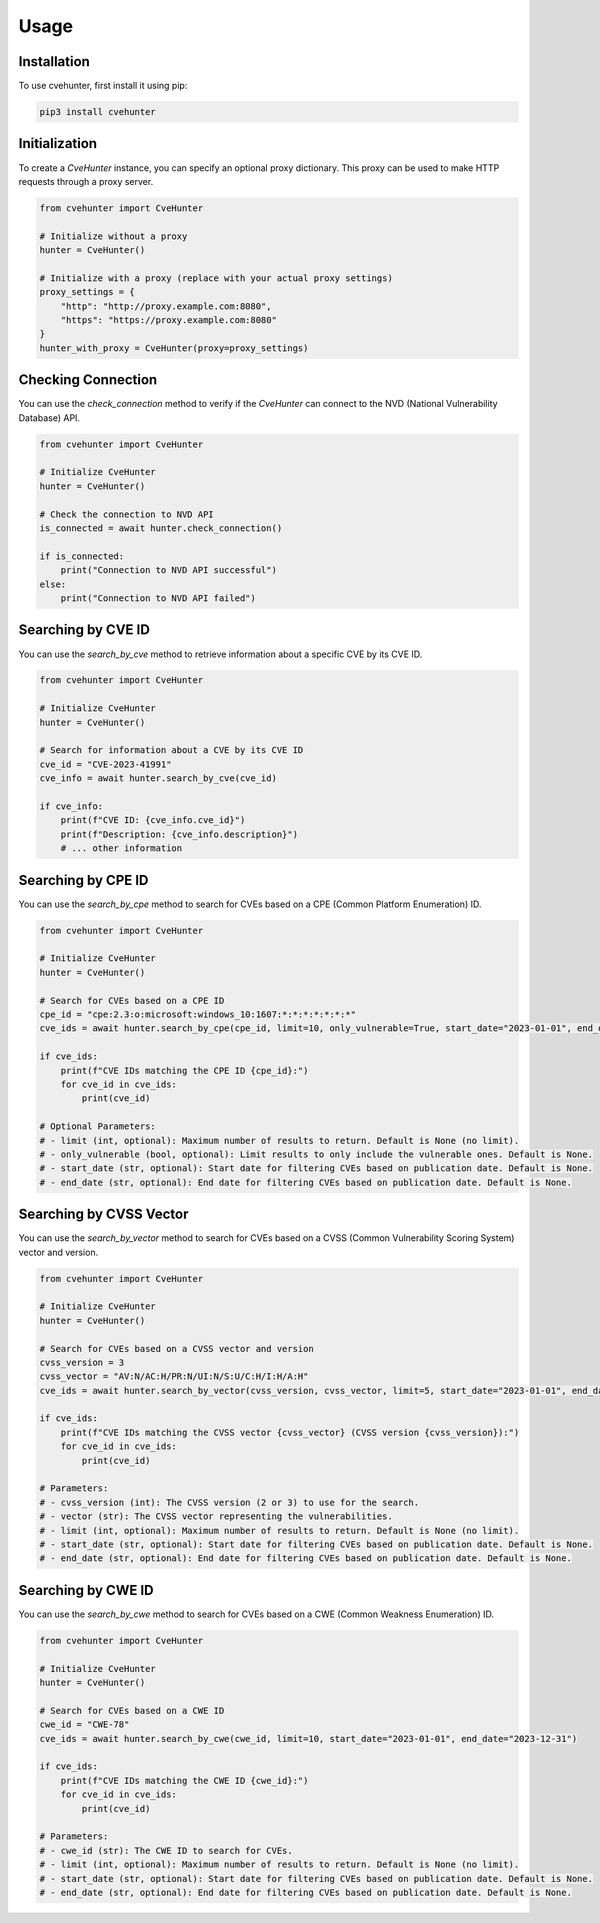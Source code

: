 Usage
=====

.. _installation:

Installation
------------

To use cvehunter, first install it using pip:

.. code-block:: console

   pip3 install cvehunter

Initialization
---------------

To create a `CveHunter` instance, you can specify an optional proxy dictionary. This proxy can be used to make HTTP requests through a proxy server.

.. code-block:: python

   from cvehunter import CveHunter

   # Initialize without a proxy
   hunter = CveHunter()

   # Initialize with a proxy (replace with your actual proxy settings)
   proxy_settings = {
       "http": "http://proxy.example.com:8080",
       "https": "https://proxy.example.com:8080"
   }
   hunter_with_proxy = CveHunter(proxy=proxy_settings)

Checking Connection
-------------------

You can use the `check_connection` method to verify if the `CveHunter` can connect to the NVD (National Vulnerability Database) API.

.. code-block:: python

   from cvehunter import CveHunter

   # Initialize CveHunter
   hunter = CveHunter()

   # Check the connection to NVD API
   is_connected = await hunter.check_connection()

   if is_connected:
       print("Connection to NVD API successful")
   else:
       print("Connection to NVD API failed")

Searching by CVE ID
-------------------

You can use the `search_by_cve` method to retrieve information about a specific CVE by its CVE ID.

.. code-block:: python

   from cvehunter import CveHunter

   # Initialize CveHunter
   hunter = CveHunter()

   # Search for information about a CVE by its CVE ID
   cve_id = "CVE-2023-41991"
   cve_info = await hunter.search_by_cve(cve_id)

   if cve_info:
       print(f"CVE ID: {cve_info.cve_id}")
       print(f"Description: {cve_info.description}")
       # ... other information

Searching by CPE ID
-------------------

You can use the `search_by_cpe` method to search for CVEs based on a CPE (Common Platform Enumeration) ID.

.. code-block:: python

   from cvehunter import CveHunter

   # Initialize CveHunter
   hunter = CveHunter()

   # Search for CVEs based on a CPE ID
   cpe_id = "cpe:2.3:o:microsoft:windows_10:1607:*:*:*:*:*:*:*"
   cve_ids = await hunter.search_by_cpe(cpe_id, limit=10, only_vulnerable=True, start_date="2023-01-01", end_date="2023-12-31")

   if cve_ids:
       print(f"CVE IDs matching the CPE ID {cpe_id}:")
       for cve_id in cve_ids:
           print(cve_id)

   # Optional Parameters:
   # - limit (int, optional): Maximum number of results to return. Default is None (no limit).
   # - only_vulnerable (bool, optional): Limit results to only include the vulnerable ones. Default is None.
   # - start_date (str, optional): Start date for filtering CVEs based on publication date. Default is None.
   # - end_date (str, optional): End date for filtering CVEs based on publication date. Default is None.

Searching by CVSS Vector
------------------------

You can use the `search_by_vector` method to search for CVEs based on a CVSS (Common Vulnerability Scoring System) vector and version.

.. code-block:: python

   from cvehunter import CveHunter

   # Initialize CveHunter
   hunter = CveHunter()

   # Search for CVEs based on a CVSS vector and version
   cvss_version = 3
   cvss_vector = "AV:N/AC:H/PR:N/UI:N/S:U/C:H/I:H/A:H"
   cve_ids = await hunter.search_by_vector(cvss_version, cvss_vector, limit=5, start_date="2023-01-01", end_date="2023-12-31")

   if cve_ids:
       print(f"CVE IDs matching the CVSS vector {cvss_vector} (CVSS version {cvss_version}):")
       for cve_id in cve_ids:
           print(cve_id)

   # Parameters:
   # - cvss_version (int): The CVSS version (2 or 3) to use for the search.
   # - vector (str): The CVSS vector representing the vulnerabilities.
   # - limit (int, optional): Maximum number of results to return. Default is None (no limit).
   # - start_date (str, optional): Start date for filtering CVEs based on publication date. Default is None.
   # - end_date (str, optional): End date for filtering CVEs based on publication date. Default is None.

Searching by CWE ID
-------------------

You can use the `search_by_cwe` method to search for CVEs based on a CWE (Common Weakness Enumeration) ID.

.. code-block:: python

   from cvehunter import CveHunter

   # Initialize CveHunter
   hunter = CveHunter()

   # Search for CVEs based on a CWE ID
   cwe_id = "CWE-78"
   cve_ids = await hunter.search_by_cwe(cwe_id, limit=10, start_date="2023-01-01", end_date="2023-12-31")

   if cve_ids:
       print(f"CVE IDs matching the CWE ID {cwe_id}:")
       for cve_id in cve_ids:
           print(cve_id)

   # Parameters:
   # - cwe_id (str): The CWE ID to search for CVEs.
   # - limit (int, optional): Maximum number of results to return. Default is None (no limit).
   # - start_date (str, optional): Start date for filtering CVEs based on publication date. Default is None.
   # - end_date (str, optional): End date for filtering CVEs based on publication date. Default is None.
